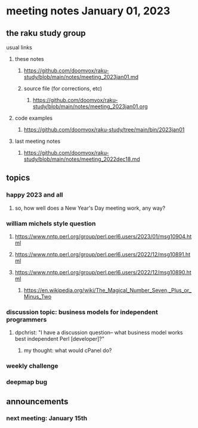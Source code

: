 * meeting notes January 01, 2023
** the raku study group
**** usual links
***** these notes
****** https://github.com/doomvox/raku-study/blob/main/notes/meeting_2023jan01.md
****** source file (for corrections, etc)
******* https://github.com/doomvox/raku-study/blob/main/notes/meeting_2023jan01.org
***** code examples
****** https://github.com/doomvox/raku-study/tree/main/bin/2023jan01
***** last meeting notes
****** https://github.com/doomvox/raku-study/blob/main/notes/meeting_2022dec18.md

** topics
*** happy 2023 and all
**** so, how well does a New Year's Day meeting work, any way?

*** william michels style question
**** https://www.nntp.perl.org/group/perl.perl6.users/2023/01/msg10904.html
**** https://www.nntp.perl.org/group/perl.perl6.users/2022/12/msg10891.html
**** https://www.nntp.perl.org/group/perl.perl6.users/2022/12/msg10890.html 

***** https://en.wikipedia.org/wiki/The_Magical_Number_Seven,_Plus_or_Minus_Two


*** discussion topic: business models for independent programmers
**** dpchrist: "I have a discussion question-- what business model works best independent Perl [developer]?"
***** my thought: what would cPanel do?

*** weekly challenge

*** deepmap bug

** announcements 
*** next meeting: January 15th
